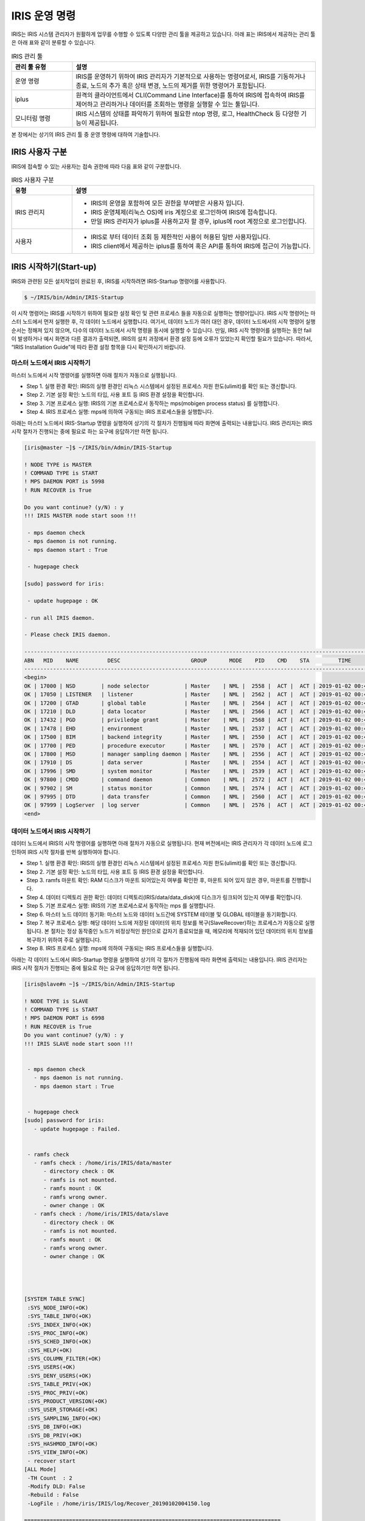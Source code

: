 IRIS 운영 명령
==========================================

IRIS는 IRIS 시스템 관리자가 원활하게 업무를 수행할 수 있도록 다양한 관리 툴을 제공하고 있습니다. 아래 표는 IRIS에서 제공하는 관리 툴은 아래 표와 같이 분류할 수 있습니다.

.. table:: IRIS 관리 툴
    :widths: 20, 80

    =================  ===
    관리 툴 유형       설명
    =================  ===
    운영 명령          IRIS를 운영하기 위하여 IRIS 관리자가 기본적으로 사용하는 명령어로서, IRIS를 기동하거나 종료, 노드의 추가 혹은 상태 변경, 노드의 제거를 위한 명령어가 포함됩니다.
    iplus              원격의 클라이언트에서 CLI(Command Line Interface)를 통하여 IRIS에 접속하여 IRIS를 제어하고 관리하거나 데이터를 조회하는 명령을 실행할 수 있는 툴입니다.
    모니터링 명령      IRIS 시스템의 상태를 파악하기 위하여 필요한 ntop 명령, 로그, HealthCheck 등 다양한 기능이 제공됩니다.
    =================  ===


본 장에서는 상기의 IRIS 관리 툴 중 운영 명령에 대하여 기술합니다.


IRIS 사용자 구분
-----------------------------------------
IRIS에 접속할 수 있는 사용자는 접속 권한에 따라 다음 표와 같이 구분합니다.

.. table:: IRIS 사용자 구분
    :widths: 20, 80

    =================  ===
    유형               설명
    =================  ===
    IRIS 관리지        - IRIS의 운영을 포함하여 모든 권한을 부여받은 사용자 입니다.
                       - IRIS 운영체제(리눅스 OS)에 iris 계정으로 로그인하여 IRIS에 접속합니다.
                       - 만일 IRIS 관리자가 iplus를 사용하고자 할 경우, iplus에 root 계정으로 로그인합니다.
    사용자             - IRIS로 부터 데이터 조회 등 제한적인 사용이 허용된 일반 사용자입니다.
                       - IRIS client에서 제공하는 iplus를 통하여 혹은 API를 통하여 IRIS에 접근이 가능합니다.
    =================  ===

IRIS 시작하기(Start-up)
-----------------------------------------
IRIS와 관련된 모든 설치작업이 완료된 후, IRIS를 시작하려면 IRIS-Startup 명령어를 사용합니다. 

.. code::

    $ ~/IRIS/bin/Admin/IRIS-Startup

이 시작 명령어는 IRIS를 시작하기 위하여 필요한 설정 확인 및 관련 프로세스 들을 자동으로 실행하는 명령어입니다.
IRIS 시작 명령어는 마스터 노드에서 먼저 실행한 후, 각 데이터 노드에서 실행합니다.
여기서, 데이터 노드가 여러 대인 경우, 데이터 노드에서의 시작 명령어 실행 순서는 정해져 있지 않으며, 다수의 데이터 노드에서 시작 명령을 동시에 실행할 수 있습니다.
만일, IRIS 시작 명령어를 실행하는 동안 fail이 발생하거나 예시 화면과 다른 결과가 출력되면, IRIS의 설치 과정에서 환경 설정 등에 오류가 있었는지 확인할 필요가 있습니다.
따라서, “IRIS Installation Guide”에 따라 환경 설정 항목을 다시 확인하시기 바랍니다.


마스터 노드에서 IRIS 시작하기
^^^^^^^^^^^^^^^^^^^^^^^^^^^^^^^^^^^^^^^^^
마스터 노드에서 시작 명령어를 실행하면 아래 절차가 자동으로 실행됩니다.

- Step 1. 실행 환경 확인: IRIS의 실행 환경인 리눅스 시스템에서 설정된 프로세스 자원 한도(ulimit)를 확인 또는 갱신합니다.
- Step 2. 기본 설정 확인: 노드의 타입, 사용 포트 등 IRIS 환경 설정을 확인합니다.
- Step 3. 기본 프로세스 실행: IRIS의 기본 프로세스로서 동작하는 mps(mobigen process status) 를 실행합니다.
- Step 4. IRIS 프로세스 실행: mps에 의하여 구동되는 IRIS 프로세스들을 실행합니다.

아래는 마스터 노드에서 IRIS-Startup 명령을 실행하여 상기의 각 절차가 진행됨에 따라 화면에 출력되는 내용입니다.
IRIS 관리자는 IRIS 시작 절차가 진행되는 중에 필요로 하는 요구에 응답하기만 하면 됩니다.

.. code::

    [iris@master ~]$ ~/IRIS/bin/Admin/IRIS-Startup

    ! NODE TYPE is MASTER
    ! COMMAND TYPE is START
    ! MPS DAEMON PORT is 5998
    ! RUN RECOVER is True

    Do you want continue? (y/N) : y 
    !!! IRIS MASTER node start soon !!!

     - mps daemon check
     - mps daemon is not running.
     - mps daemon start : True

     - hugepage check

    [sudo] password for iris:   

     - update hugepage : OK

    - run all IRIS daemon.

    - Please check IRIS daemon. 

    ------------------------------------------------------------------------------------------------------------------
    ABN   MID    NAME         DESC                      GROUP       MODE    PID    CMD    STA         TIME
    ------------------------------------------------------------------------------------------------------------------
    <begin>
    OK | 17000 | NSD        | node selector           | Master    | NML |  2558 |  ACT |  ACT | 2019-01-02 00:41:48
    OK | 17050 | LISTENER   | listener                | Master    | NML |  2562 |  ACT |  ACT | 2019-01-02 00:41:48
    OK | 17200 | GTAD       | global table            | Master    | NML |  2564 |  ACT |  ACT | 2019-01-02 00:41:48
    OK | 17210 | DLD        | data locator            | Master    | NML |  2566 |  ACT |  ACT | 2019-01-02 00:41:48
    OK | 17432 | PGD        | priviledge grant        | Master    | NML |  2568 |  ACT |  ACT | 2019-01-02 00:41:48
    OK | 17478 | EHD        | environment             | Master    | NML |  2537 |  ACT |  ACT | 2019-01-02 00:41:48
    OK | 17500 | BIM        | backend integrity       | Master    | NML |  2550 |  ACT |  ACT | 2019-01-02 00:41:48
    OK | 17700 | PED        | procedure executor      | Master    | NML |  2570 |  ACT |  ACT | 2019-01-02 00:41:48
    OK | 17800 | MSD        | manager sampling daemon | Master    | NML |  2556 |  ACT |  ACT | 2019-01-02 00:41:48
    OK | 17910 | DS         | data server             | Master    | NML |  2554 |  ACT |  ACT | 2019-01-02 00:41:48
    OK | 17996 | SMD        | system monitor          | Master    | NML |  2539 |  ACT |  ACT | 2019-01-02 00:41:48
    OK | 97800 | CMDD       | command daemon          | Common    | NML |  2572 |  ACT |  ACT | 2019-01-02 00:41:48
    OK | 97902 | SM         | status monitor          | Common    | NML |  2574 |  ACT |  ACT | 2019-01-02 00:41:48
    OK | 97995 | DTD        | data transfer           | Common    | NML |  2560 |  ACT |  ACT | 2019-01-02 00:41:48
    OK | 97999 | LogServer  | log server              | Common    | NML |  2576 |  ACT |  ACT | 2019-01-02 00:41:48
    <end>

데이터 노드에서 IRIS 시작하기
^^^^^^^^^^^^^^^^^^^^^^^^^^^^^^^^^^^^^^^^^
데이터 노드에서 IRIS의 시작 명령어를 실행하면 아래 절차가 자동으로 실행됩니다.
현재 버전에서는 IRIS 관리자가 각 데이터 노드에 로그인하여 IRIS 시작 절차를 반복 실행하여야 합니다.

- Step 1. 실행 환경 확인: IRIS의 실행 환경인 리눅스 시스템에서 설정된 프로세스 자원 한도(ulimit)를 확인 또는 갱신합니다.
- Step 2. 기본 설정 확인: 노드의 타입, 사용 포트 등 IRIS 환경 설정을 확인합니다.
- Step 3. ramfs 마운트 확인: RAM 디스크가 마운트 되어있는지 여부를 확인한 후, 마운트 되어 있지 않은 경우, 마운트를 진행합니다. 
- Step 4. 데이터 디렉토리 권한 확인: 데이터 디렉토리(IRIS/data/data_disk)에 디스크가 링크되어 있는지 여부를 확인합니다.
- Step 5. 기본 프로세스 실행: IRIS의 기본 프로세스로서 동작하는 mps 를 실행합니다.
- Step 6. 마스터 노드 데이터 동기화: 마스터 노드와 데이터 노드간에 SYSTEM 테이블 및  GLOBAL 테이블을 동기화합니다. 
- Step 7. 복구 프로세스 실행: 해당 데이터 노드에 저장된 데이터의 위치 정보를 복구(SlaveRecover)하는 프로세스가 자동으로 실행됩니다. 본 절차는 정상 동작중인 노드가 비정상적인 원인으로 갑자기 종료되었을 때, 메모리에 적재되어 있던 데이터의 위치 정보를 복구하기 위하여 주로 실행됩니다.
- Step 8. IRIS 프로세스 실행: mps에 의하여 구동되는 IRIS 프로세스들을 실행합니다.

아래는 각 데이터 노드에서 IRIS-Startup 명령을 실행하여 상기의 각 절차가 진행됨에 따라 화면에 출력되는 내용입니다. 
IRIS 관리자는 IRIS 시작 절차가 진행되는 중에 필요로 하는 요구에 응답하기만 하면 됩니다.


.. code::

    [iris@slave#n ~]$ ~/IRIS/bin/Admin/IRIS-Startup

    ! NODE TYPE is SLAVE
    ! COMMAND TYPE is START
    ! MPS DAEMON PORT is 6998
    ! RUN RECOVER is True
    Do you want continue? (y/N) : y
    !!! IRIS SLAVE node start soon !!!
    
    
     - mps daemon check
       - mps daemon is not running.
       - mps daemon start : True
    
    
     - hugepage check
    [sudo] password for iris:
       - update hugepage : Failed.
    
    
     - ramfs check
       - ramfs check : /home/iris/IRIS/data/master
          - directory check : OK
          - ramfs is not mounted.
          - ramfs mount : OK
          - ramfs wrong owner.
          - owner change : OK
       - ramfs check : /home/iris/IRIS/data/slave
          - directory check : OK
          - ramfs is not mounted.
          - ramfs mount : OK
          - ramfs wrong owner.
          - owner change : OK
    
    
    
    
    [SYSTEM TABLE SYNC]
     :SYS_NODE_INFO(+OK)
     :SYS_TABLE_INFO(+OK)
     :SYS_INDEX_INFO(+OK)
     :SYS_PROC_INFO(+OK)
     :SYS_SCHED_INFO(+OK)
     :SYS_HELP(+OK)
     :SYS_COLUMN_FILTER(+OK)
     :SYS_USERS(+OK)
     :SYS_DENY_USERS(+OK)
     :SYS_TABLE_PRIV(+OK)
     :SYS_PROC_PRIV(+OK)
     :SYS_PRODUCT_VERSION(+OK)
     :SYS_USER_STORAGE(+OK)
     :SYS_SAMPLING_INFO(+OK)
     :SYS_DB_INFO(+OK)
     :SYS_DB_PRIV(+OK)
     :SYS_HASHMOD_INFO(+OK)
     :SYS_VIEW_INFO(+OK)
     - recover start
    [ALL Mode]
     -TH Count  : 2
     -Modify DLD: False
     -Rebuild : False
     -LogFile : /home/iris/IRIS/log/Recover_20190102004150.log
    
    ================================================================================
    | LOCAL Mode Start
    ================================================================================
    [Table List] (9)
     :SYS_CPU_INFO(45)
     :SYS_DISK_INFO(45)
     :SYS_ERROR_LOG_INFO(13)
     :SYS_NETWORK_INFO(45)
     :SYS_OS_INFO(43)
     :SYS_RAM_INFO(45)
     :SYS_SESSION_DATA(37)
     :SYS_SSD_INFO(22)
     :SYS_TABLE_SIZE_INFO(23)
    
    5 second later start...
    
    [Result]
    [1/318] 0.004s, [Exists], SYS_CPU_INFO 1 20181220000000 1 HDD part00
    [2/318] 0.008s, [Exists], SYS_CPU_INFO 1 20181220010000 1 HDD part00
    [3/318] 0.005s, [Exists], SYS_CPU_INFO 1 20181220020000 1 HDD part00
    .
    .
    .
    [321/318] 0.003s, [Exists], SYS_TABLE_SIZE_INFO 1 20181225230000 1 HDD part00
    [320/318] 0.008s, [Exists], SYS_TABLE_SIZE_INFO 1 20181221090000 1 HDD part00
    [322/318] 0.007s, [Exists], SYS_TABLE_SIZE_INFO 1 20181226000000 1 HDD part00
    
    [Fail List]
    
    [Summary]
    Totol Backend count: 318
     -Create count: 0
     -Exists count: 322
     -Recover Fail: 0
    
    ================================================================================
    | SYNC Mode Start
    ================================================================================
    [Table List] (13)
     :SYS_CPU_INFO(47)
     :SYS_DISK_INFO(47)
     :SYS_ERROR_LOG_INFO(15)
     :SYS_NETWORK_INFO(47)
     :SYS_OS_INFO(44)
     :SYS_RAM_INFO(47)
     :SYS_SESSION_DATA(37)
     :SYS_SSD_INFO(24)
     :SYS_TABLE_SIZE_INFO(23)
     :T29(0)
     :T74(0)
     :T84(0)
     :T89(0)
    
    5 second later start...
    
    [Result]
    [1/331] 0.000s, OK[EXISTS:C,YES,-] SYS_CPU_INFO 1 20181221070000 1
    [2/331] 0.000s, OK[EXISTS:C,YES,-] SYS_CPU_INFO 0 20181221030000 1
    [3/331] 0.000s, OK[EXISTS:C,YES,-] SYS_CPU_INFO 1 20181220020000 1
    .
    .
    .
    [329/331] 0.000s, OK[EXISTS:C,YES,-] SYS_TABLE_SIZE_INFO 1 20181221020000 1
    [330/331] 0.000s, OK[EXISTS:C,YES,-] SYS_TABLE_SIZE_INFO 1 20181220060000 1
    [331/331] 0.000s, OK[EXISTS:C,YES,-] SYS_TABLE_SIZE_INFO 1 20181220010000 1
    
    [Fail List]
    
    [Summary]
    Totol Backend count: 331
    Not Recover: 331
     - Exists: 324
     - Ignore: 7
    Recover Success: 0
     -SYNC: 0
     -Add INFO: 0(C), 0(D)
     -Del INFO: 0
    Recover Fail: 0
     - run all IRIS daemon.
    
    
     - please check IRIS daemon.
    ------------------------------------------------------------------------------------------------------------------
    ABN   MID    NAME         DESC                      GROUP       MODE    PID    CMD    STA         TIME
    ------------------------------------------------------------------------------------------------------------------
    <begin>
    OK | 27100 | UDM        | userquery dist.         | Slave     | NML |  2792 |  ACT |  ACT | 2019-01-02 00:42:09
    OK | 27110 | DSD        | data selector           | Slave     | NML |  2772 |  ACT |  ACT | 2019-01-02 00:42:09
    OK | 27120 | DCD        | data changer            | Slave     | NML |  2802 |  ACT |  ACT | 2019-01-02 00:42:09
    OK | 27610 | LSM        | local session           | Slave     | NML |  2810 |  ACT |  ACT | 2019-01-02 00:42:09
    OK | 27750 | RMD        | resource manager daemon | Slave     | NML |  2790 |  ACT |  ACT | 2019-01-02 00:42:09
    OK | 27760 | SCD        | spark connector daemon  | Slave     | NML |  2796 |  ACT |  ACT | 2019-01-02 00:42:09
    OK | 27770 | WSD        | worker sampling daemon  | Slave     | NML |  2794 |  ACT |  ACT | 2019-01-02 00:42:09
    OK | 27771 | ASD        | activate sampling daemon | Slave     | NML |  2808 |  ACT |  ACT | 2019-01-02 00:42:09
    OK | 27903 | PL_RAM     | partition location ram  | Slave     | NML |  2800 |  ACT |  ACT | 2019-01-02 00:42:09
    OK | 27905 | PR         | partition remover       | Slave     | NML |  2806 |  ACT |  ACT | 2019-01-02 00:42:09
    OK | 97800 | CMDD       | command daemon          | Common    | NML |  2804 |  ACT |  ACT | 2019-01-02 00:42:09
    OK | 97902 | SM         | status monitor          | Common    | NML |  2798 |  ACT |  ACT | 2019-01-02 00:42:09
    OK | 97995 | DTD        | data transfer           | Common    | NML |  2788 |  ACT |  ACT | 2019-01-02 00:42:09
    OK | 97999 | LogServer  | log server              | Common    | NML |  2786 |  ACT |  ACT | 2019-01-02 00:42:09
    <end>



IRIS 종료하기(Shutdown)
-----------------------------------------
현재 운영중인 IRIS에 패치를 적용하거나 시스템을 점검하여야 할 경우, 현재 동작중인 IRIS를 종료하여야 합니다.
이때, IRIS-Shutdown 명령어를 사용합니다. 

.. code::

    ~/IRIS/bin/Admin/IRIS-Shutdown

이 종료 명령어는 IRIS를 종료하기 전에 RAM상에 적재된 데이터를 디스크에 기록하는 과정, IRIS 관련 프로세스 종료 등을 자동으로 실행하는 명령어입니다.
각 노드에서 종료 명령어를 실행하면 아래 절차가 자동으로 실행됩니다.

- Step 1. IRIS 종료 준비 작업: RAM상에 적재되어 있는 데이터를 디스크로 기록하는 과정입니다.
- Step 2. IRIS 프로세스 종료: mps 명령어로 확인할 수 있는 프로세스들을 종료하는 과정입니다.
- Step 3. 기본 프로세스 실행: IRIS 프로세스를 동작시키는 mps 프로세스를 종료하는 과정입니다.

IRIS 종료 명령어는 마스터 노드에서 먼저 실행한 후, 각 데이터 노드에서 실행합니다.
마스터 노드를 먼저 종료하는 이유는 현재 실행 중인 작업이 종료된 이후 추가 작업이 데이터 노드에 할당되지 않는 상태에서 종료하기 위한 조치입니다.
또한, 데이터 노드가 여러 대인 경우, 데이터 노드에서의 종료 명령어 실행 순서는 정해져 있지 않으며, 다수의 데이터 노드에서 종료 명령을 동시에 실행할 수 있습니다.
만일, IRIS 종료 명령어를 실행하는 동안 fail이 발생하거나 예시 화면과 다른 결과가 출력될 경우, 경우에 따라서는 RAM 디스크에 적재된 블록 파일들을 디스크로 옮기는 작업을 명령어를 통하여 직접 수행한 후 모든 프로세스를 강제로 종료할 수도 있습니다.
이에 대한 자세한 설명은, “IRIS Trouble Shooting Guide”를 참조하시기 바랍니다.

마스터 노드에서 IRIS 종료하기
^^^^^^^^^^^^^^^^^^^^^^^^^^^^^^^^^^^^^^^^^
IRIS 관리자는 아래와 같이 마스터 노드에서 IRIS-Shutdown 명령을 실행한 후, 모든 프로세스들이 종료되었는지 확인하면 됩니다.

.. code::

    [iris@master ~]$ ~/IRIS/bin/Admin/IRIS-Shutdown

상기 종료 명령어를 실행한 후, 프로세스의 종료 여부를 확인하는 방법은 다음과 같습니다.
아래의 방법은 IRIS가 정상 동작 중에 프로세스들을 확인하여 출력된 화면이며, 마스터 노드에서 IRIS가 정상적으로 종료되었다면 아래의 모든 프로세스들은 화면에 출력되지 않습니다.

.. code::

    [iris@master ~]$ ps -ef | grep iris | grep python

    iris      2365     1  0 00:41 pts/0    00:00:05 python /home/iris/IRIS/bin/MPS.D/mps.d /home/iris/IRIS/bin/MPS.D/mps.conf 5998
    iris      2537  2365  0 00:41 pts/0    00:00:06 python /home/iris/IRIS/bin/EHD
    iris      2539  2365  0 00:41 pts/0    00:00:02 python /home/iris/IRIS/bin/SMD
    iris      2550  2365  0 00:41 pts/0    00:00:01 python /home/iris/IRIS/bin/BIM
    iris      2554  2365  0 00:41 pts/0    00:00:00 python /home/iris/IRIS/lib/Ext/DataServer/DS
    iris      2556  2365  0 00:41 pts/0    00:00:00 python /home/iris/IRIS/bin/MSD
    iris      2558  2365  0 00:41 pts/0    00:00:00 python /home/iris/IRIS/bin/NSD
    iris      2560  2365  0 00:41 pts/0    00:00:00 python /home/iris/IRIS/bin/DTD
    iris      2562  2365  0 00:41 pts/0    00:00:00 python /home/iris/IRIS/bin/LISTENER
    iris      2564  2365  0 00:41 pts/0    00:00:00 python /home/iris/IRIS/bin/GTAD
    iris      2566  2365  0 00:41 pts/0    00:00:00 python /home/iris/IRIS/bin/DLD
    iris      2568  2365  0 00:41 pts/0    00:00:00 python /home/iris/IRIS/bin/PGD
    iris      2570  2365  0 00:41 pts/0    00:00:00 python /home/iris/IRIS/bin/PED
    iris      2572  2365  0 00:41 pts/0    00:00:00 python /home/iris/IRIS/bin/CMDD
    iris      2574  2365  0 00:41 pts/0    00:00:06 python /home/iris/IRIS/bin/SM
    iris      2576  2365  0 00:41 pts/0    00:00:00 python /home/iris/IRIS/bin/LogServer
    iris      2584  2566  0 00:41 pts/0    00:00:01 python /home/iris/IRIS/bin/DLD
    iris      2585  2566  0 00:41 pts/0    00:00:02 python /home/iris/IRIS/bin/DLD
    iris      2586  2566  0 00:41 pts/0    00:00:01 python /home/iris/IRIS/bin/DLD
    iris      2587  2566  0 00:41 pts/0    00:00:02 python /home/iris/IRIS/bin/DLD
    iris      2589  2568  0 00:41 pts/0    00:00:01 python /home/iris/IRIS/bin/PGD
    iris      2590  2568  0 00:41 pts/0    00:00:01 python /home/iris/IRIS/bin/PGD
    iris      2591  2568  0 00:41 pts/0    00:00:01 python /home/iris/IRIS/bin/PGD
    iris      2592  2568  0 00:41 pts/0    00:00:01 python /home/iris/IRIS/bin/PGD
    iris      2738  2562  0 00:42 pts/0    00:00:00 python /home/iris/IRIS/bin/LISTENER


데이터 노드에서 IRIS 종료하기
^^^^^^^^^^^^^^^^^^^^^^^^^^^^^^^^^^^^^^^^^
데이터 노드를 종료하는 경우, 종료 목적에 따라 절차가 달라집니다.

**특정 데이터 노드 종료하기**

만일, IRIS가 정상적으로 운영중인 상태에서 특정 데이터 노드만 종료하고자 할 경우, 마스터 노드에서 해당 데이터 노드에 더 이상의 신규 작업을 할당하지 않도록 조치한 후에 종료하여야 합니다.
따라서, 해당 데이터 노드를 종료하기 전에 격리하는 절차가 필요합니다.
아래는 IRIS가 운영중인 상태에서 특정 데이터 노드만 종료하는 절차입니다.

#. 데이터 노드 격리
    종료하고자 하는 데이터 노드에 신규 작업이 할당되지 않도록 격리합니다. 이 작업은 마스터 노드에서 실행하며, 실행 방법은 다음과 같습니다. 만일, 다수의 데이터 노드를 종료하고자 할 경우, 데이터 노드의 ID별로 아래 절차를 반복 실행합니다.

    .. code::
    
        [iris@master ~]$ ~/IRIS/bin/Admin/NodeDisable [NodeID]

#. 격리된 데이터 노드의 로그 출력 여부 확인
    상기 절차에 따라 격리된 데이터 노드에 접속하여 더 이상 로그가 출력되지 않음을 확인합니다. 만일, 다수의 데이터 노드를 종료하고자 할 경우, 각 데이터 노드에 접속하여 아래 절차를 반복 실행합니다.

    .. code::

        [iris@slave#n ~]$ tail -F ~/IRIS/log/m6.log
    
#. 데이터 노드 종료
    종료하고자 하는 데이터 노드에서 더 이상 로그가 출력되지 않은 것을 확인한 후, 아래 절차를 실행하여 데이터 노드를 종료합니다. 만일, 다수의 데이터 노드를 종료하고자 할 경우, 각 데이터 노드에 접속하여 아래 절차를 반복 실행합니다.

    .. code::

        [iris@slave#n ~]$ ~/IRIS/bin/Admin/IRIS-Shutdown

**전체 데이터 노드 종료하기**

전체 데이터 노드를 종료하는 방법은 상기의 마스터 노드를 종료하는 절차와 동일합니다.
즉, IRIS 관리자는 아래와 같이 각 데이터 노드에서 IRIS-Shutdown 명령을 실행한 후, 모든 프로세스들이 종료되었는지 확인하면 됩니다.

.. code::

    [iris@slave#n ~]$ ~/IRIS/bin/Admin/IRIS-Shutdown


상기 종료 명령어를 실행한 후, 각 데이터 노드에서 프로세스의 종료 여부를 확인하는 방법은 다음과 같습니다.
아래의 방법은 데이터 노드에서 IRIS가 정상 동작 중에 프로세스들을 확인하여 출력된 화면이며, 데이터 노드에서 IRIS가 정상적으로 종료되었다면 아래의 모든 프로세스들은 화면에 출력되지 않습니다. 

.. code::

    [slave@slave#n ~]$ ps -ef | grep iris | grep python

    iris      2364     1  0 00:41 pts/0    00:00:05 python /home/iris/IRIS/bin/MPS.D/mps.d /home/iris/IRIS/bin/MPS.D/mps.conf 6998
    iris      2772  2364  0 00:42 pts/0    00:00:00 python /home/iris/IRIS/bin/DSD
    iris      2786  2364  0 00:42 pts/0    00:00:01 python /home/iris/IRIS/bin/LogServer
    iris      2788  2364  0 00:42 pts/0    00:00:00 python /home/iris/IRIS/bin/DTD
    iris      2790  2364  1 00:42 pts/0    00:00:12 python /home/iris/IRIS/bin/RMD
    iris      2792  2364  0 00:42 pts/0    00:00:00 python /home/iris/IRIS/bin/UDM
    iris      2794  2364  0 00:42 pts/0    00:00:02 python /home/iris/IRIS/bin/WSD
    iris      2796  2364  0 00:42 pts/0    00:00:00 python /home/iris/IRIS/bin/SCD
    iris      2798  2364  1 00:42 pts/0    00:00:11 python /home/iris/IRIS/bin/SM
    iris      2800  2364  2 00:42 pts/0    00:00:26 python /home/iris/IRIS/bin/PL_RAM
    iris      2802  2364  0 00:42 pts/0    00:00:00 python /home/iris/IRIS/bin/DCD
    iris      2804  2364  0 00:42 pts/0    00:00:00 python /home/iris/IRIS/bin/CMDD
    iris      2806  2364  0 00:42 pts/0    00:00:05 python /home/iris/IRIS/bin/PR
    iris      2808  2364  0 00:42 pts/0    00:00:00 python /home/iris/IRIS/bin/ASD
    iris      2810  2364  0 00:42 pts/0    00:00:00 python /home/iris/IRIS/bin/LSM
    iris      2826  2772  0 00:42 pts/0    00:00:01 python /home/iris/IRIS/bin/DSD
    iris      2827  2772  0 00:42 pts/0    00:00:01 python /home/iris/IRIS/bin/DSD
    iris      2828  2772  0 00:42 pts/0    00:00:01 python /home/iris/IRIS/bin/DSD
    iris      2829  2772  0 00:42 pts/0    00:00:01 python /home/iris/IRIS/bin/DSD


IRIS 노드 및 환경 설정 정보 조회/변경하기
-----------------------------------------
IRIS 노드의 IP 주소, 환경 설정 정보 등 IRIS 노드의 정보는 각 노드의 ``${M6_HOME}/conf/common/m6.config`` 파일에 저장됩니다.
m6.config 파일은 IRIS 설치 시에 모든 노드에 만들어지는 환경 설정 파일로, IRIS 관리자에 의하여 조회 및 수정할 수 있습니다.
m6.config 파일에 저장되는 주요 설정 항목은 다음 표와 같습니다.
m6.config 파일의 각 설정 항목에 대한 자세한 설명은 “Configuration Guide”을 참조하시기 바랍니다.


.. table:: m6.config 파일의 설정 항목
    :widths: 20, 80

    ==========================  ===
    설정 항목                   설명
    ==========================  ===
    M6                          노드 ID 및 IP 주소
    HA                          마스터 노드 이중화(HA) 관련 정보
    SYSTEM_INFO                 Buffer size, 데이터 이중화 등 기본 설정 정보
    MPS                         MPS 프로세스의 포트 정보
    RPD                         이벤트 로그의 email 전송을 위한 설정 정보
    LOG                         로그 파일 생성을 위한 설정 정보
    프로세스명                      각 프로세스별 포트 번호, timeout 등 설정 정보
    EHD_WARN_CONDITION          WARN 이벤트 생성을 위한 리소스 사용 기준
    EHD_BUSY_CONDITION_UPPER    BUSY 이벤트 생성을 위한 리소스 사용 기준
    EHD_BUSY_CONDITION_LOWER    BUSY 상태에서 복구를 위한 리소스 사용 기준
    ==========================  ===

m6.config 파일에 저장된 환경 설정 항목의 내용은 vi 등 에디터를 이용하여 확인할 수 있습니다.
만일, 특정 설정 항목을 변경하고자 할 경우, 설정 항목의 유형에 따라 다음과 같은 2가지 방법으로 분류됩니다.
만일, 이벤트 로그 등 EHD 프로세스와 관련된 항목의 설정을 변경하려면 vi 등 에디터를 이용하여 m6.config 파일을 오픈하여 수정합니다.
그러면, 변경된 설정 정보가 시스템에 자동으로 적용됩니다.
만일, EHD 외의 항목의 설정을 변경하려면 다음과 같은 절차를 따라야 합니다.


- Step 1. NodeDisable
    설정 변경이 필요한 노드에 대하여 NodeDisable 명령어를 실행하여 해당 노드로 더 이상 데이터가 입력되지 않도록 격리합니다. NodeDisable 명령어는 마스터 노드에서 실행합니다.

    .. code::

        [iris@master ~]$ ~/IRIS/bin/Admin/NodeDisable [NODE ID]

- Step 2. 프로세스 종료
    해당 노드에 로그인하여 모든 프로세스를 종료합니다.

    .. code::
    
        [iris@slave#n ~]$ ~/IRIS/bin/Admin/mps term all

- Step 3. 환경 설정 항목 변경
    에디터로 m6.config의 설정 항목을 변경합니다.

- Step 4. 프로세스 재기동
    해당 노드에서 모든 프로세스를 재기동합니다.

    .. code::

        [iris@slave#n ~]$ ~/IRIS/bin/Admin/mps act all

- Step 5. NodeEnable
    마스터 노드에서 설정 변경이 완료된 노드를 다시 사용할 수 있도록 연결합니다.

    .. code::

        [iris@master ~]$ ~/IRIS/bin/Admin/NodeEnable [NODE ID]

